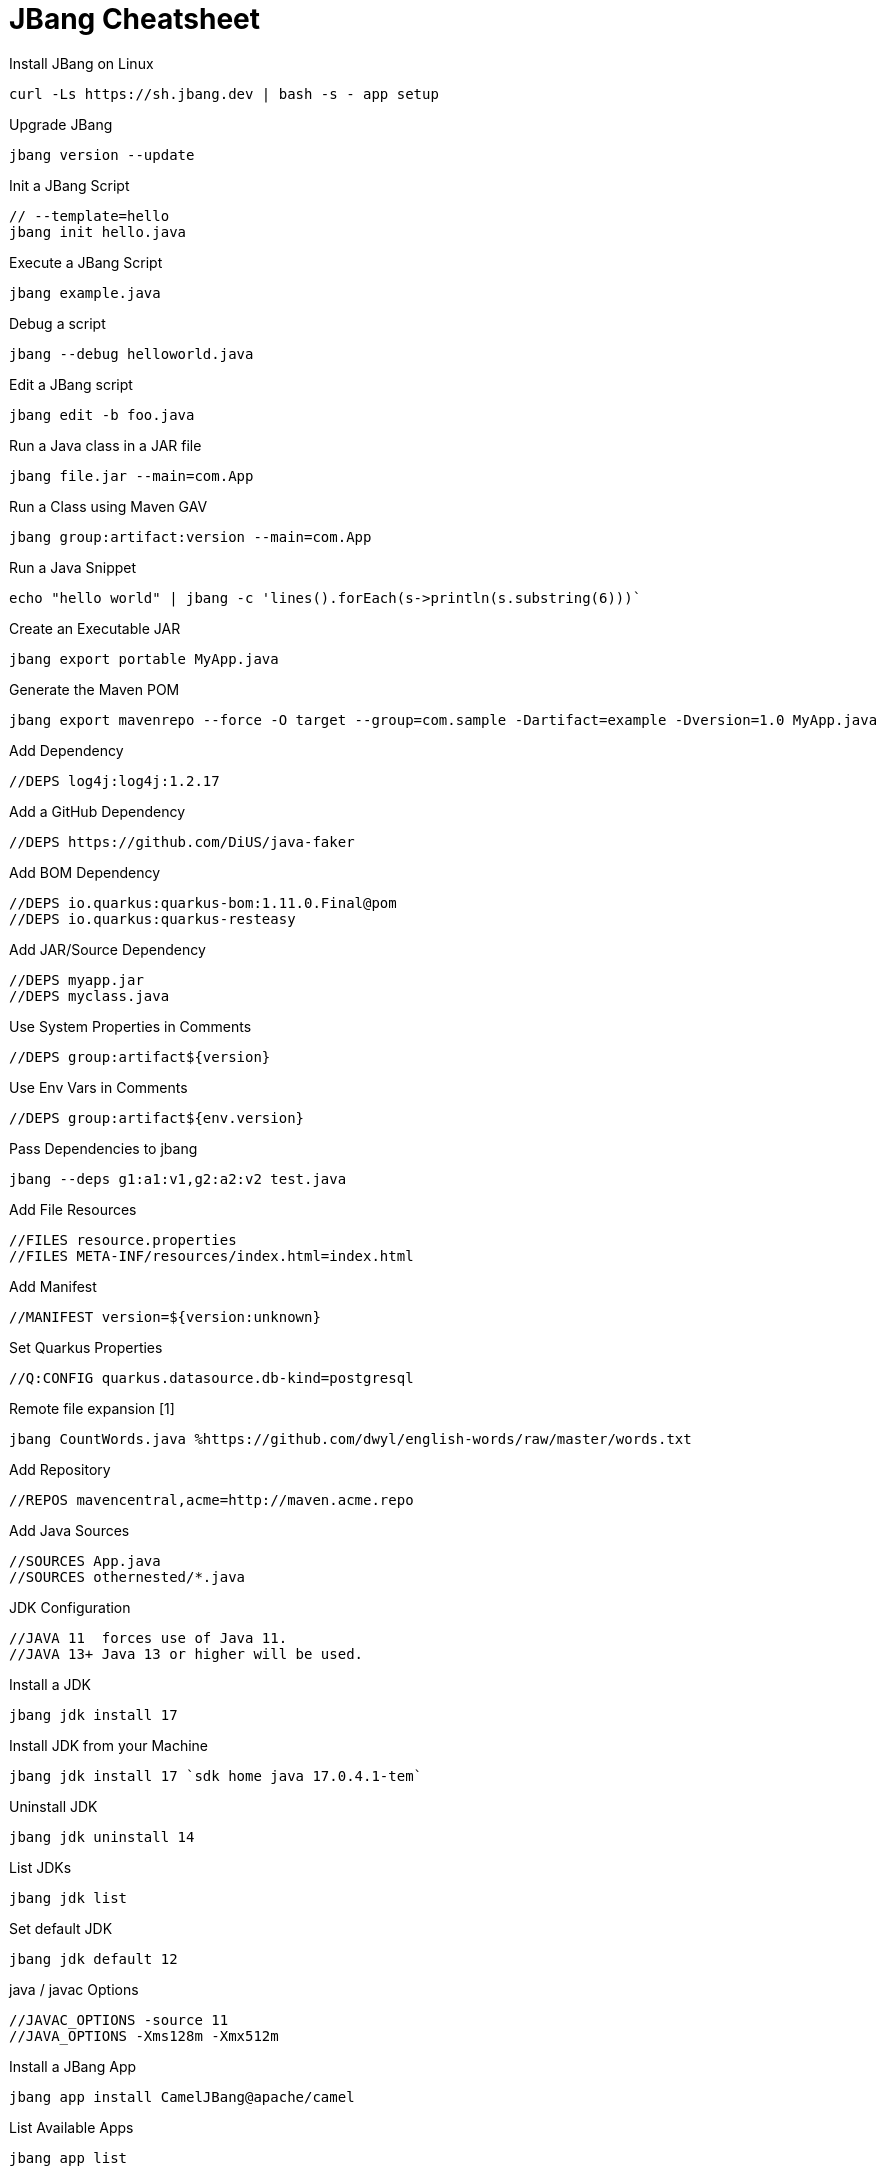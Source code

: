 # JBang Cheatsheet

Install JBang on Linux
----
curl -Ls https://sh.jbang.dev | bash -s - app setup
----

Upgrade JBang
----
jbang version --update
----

Init a JBang Script
----
// --template=hello
jbang init hello.java
----

Execute a JBang Script
----
jbang example.java
----

Debug a script
----
jbang --debug helloworld.java
----

Edit a JBang script
----
jbang edit -b foo.java
----

Run a Java class in a JAR file
----
jbang file.jar --main=com.App
----

Run a Class using Maven GAV
----
jbang group:artifact:version --main=com.App
----

Run a Java Snippet
----
echo "hello world" | jbang -c 'lines().forEach(s->println(s.substring(6)))`
----

Create an Executable JAR
----
jbang export portable MyApp.java
----

Generate the Maven POM
----
jbang export mavenrepo --force -O target --group=com.sample -Dartifact=example -Dversion=1.0 MyApp.java
----

Add Dependency
----
//DEPS log4j:log4j:1.2.17
----

Add a GitHub Dependency
----
//DEPS https://github.com/DiUS/java-faker
----

Add BOM Dependency
----
//DEPS io.quarkus:quarkus-bom:1.11.0.Final@pom
//DEPS io.quarkus:quarkus-resteasy
----

Add JAR/Source Dependency
----
//DEPS myapp.jar 
//DEPS myclass.java
----

Use System Properties in Comments
----
//DEPS group:artifact${version}
----

Use Env Vars in Comments
----
//DEPS group:artifact${env.version}
----

Pass Dependencies to jbang
----
jbang --deps g1:a1:v1,g2:a2:v2 test.java
----

Add File Resources
----
//FILES resource.properties
//FILES META-INF/resources/index.html=index.html
----

Add Manifest
----
//MANIFEST version=${version:unknown}
----

Set Quarkus Properties
----
//Q:CONFIG quarkus.datasource.db-kind=postgresql
----

Remote file expansion [1]
----
jbang CountWords.java %https://github.com/dwyl/english-words/raw/master/words.txt
----

Add Repository
----
//REPOS mavencentral,acme=http://maven.acme.repo
----
Add Java Sources
----
//SOURCES App.java
//SOURCES othernested/*.java
----

JDK Configuration
----
//JAVA 11  forces use of Java 11.
//JAVA 13+ Java 13 or higher will be used.
----

Install a JDK
----
jbang jdk install 17
----

Install JDK from your Machine
----
jbang jdk install 17 `sdk home java 17.0.4.1-tem`
----

Uninstall JDK
----
jbang jdk uninstall 14
----

List JDKs
----
jbang jdk list
----

Set default JDK
----
jbang jdk default 12
----

java / javac Options
----
//JAVAC_OPTIONS -source 11
//JAVA_OPTIONS -Xms128m -Xmx512m
----

Install a JBang App
----
jbang app install CamelJBang@apache/camel
----

List Available Apps
----
jbang app list
----
